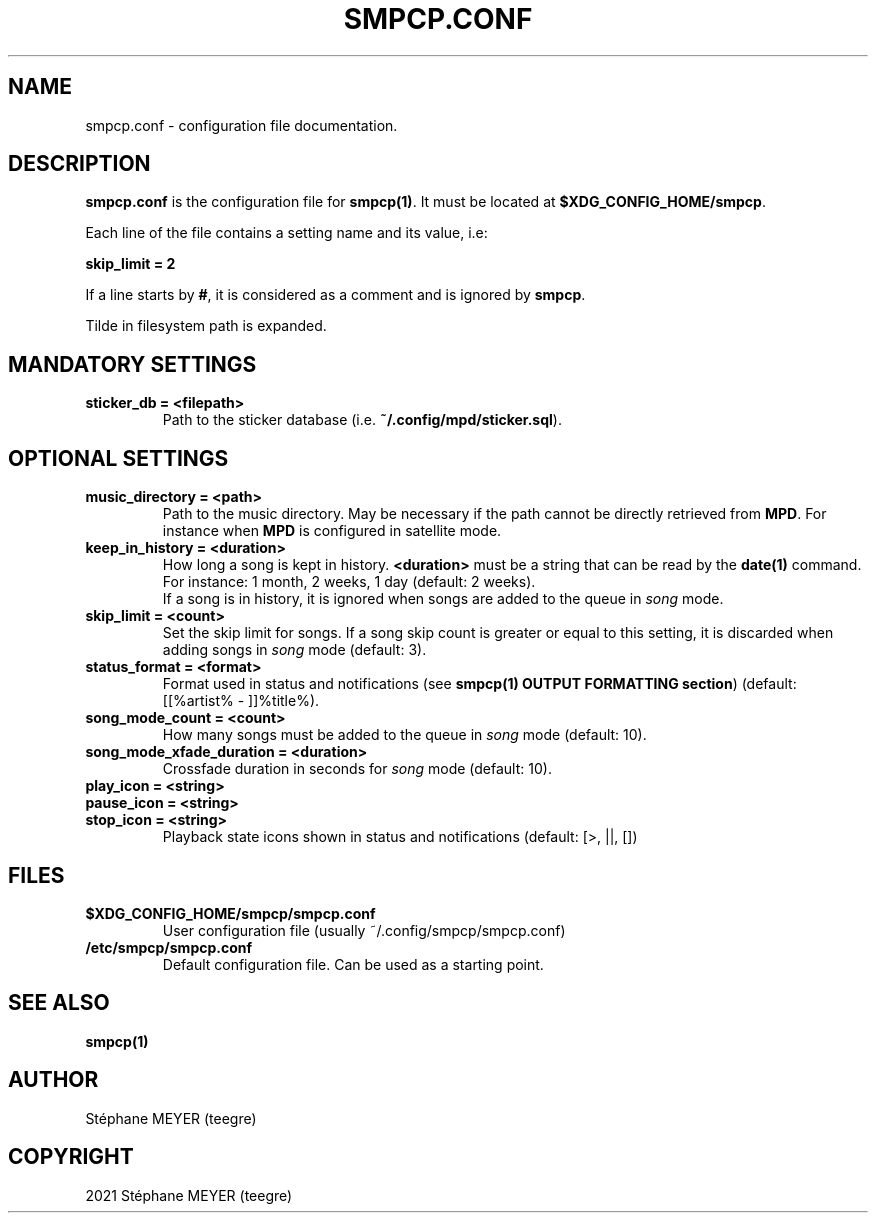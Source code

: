.TH "SMPCP.CONF" "5" "0.1.9" "June 2022" "SMPCP"
.SH "NAME"
smpcp.conf - configuration file documentation.
.SH "DESCRIPTION"
\fBsmpcp.conf\fR is the configuration file for \fBsmpcp(1)\fR. It must be located at \fB$XDG_CONFIG_HOME/smpcp\fR.
.PP
Each line of the file contains a setting name and its value, i.e:
.PP
.B skip_limit = 2
.PP
If a line starts by \fB#\fR, it is considered as a comment and is ignored by \fBsmpcp\fR.

Tilde in filesystem path is expanded.
.SH "MANDATORY SETTINGS"
.TP
.B sticker_db = <filepath>
  Path to the sticker database (i.e. \fB~/.config/mpd/sticker.sql\fR).
.SH "OPTIONAL SETTINGS"
.TP
.B music_directory = <path>
  Path to the music directory. May be necessary if the path cannot be directly retrieved from \fBMPD\fR. For instance when \fBMPD\fR is configured in satellite mode.
.TP
.B keep_in_history = <duration>
How long a song is kept in history. \fB<duration>\fR must be a string that can be read by the \fBdate(1)\fR command. For instance: 1 month, 2 weeks, 1 day (default: 2 weeks).
.br
If a song is in history, it is ignored when songs are added to the queue in \fIsong\fR mode.
.TP
.B skip_limit = <count>
Set the skip limit for songs. If a song skip count is greater or equal to this setting, it is discarded when adding songs in \fIsong\fR mode (default: 3).
.TP
.B status_format = <format>
Format used in status and notifications (see \fBsmpcp(1) OUTPUT FORMATTING section\fR) (default: [[%artist% - ]]%title%).
.TP
.B song_mode_count = <count>
How many songs must be added to the queue in \fIsong\fR mode (default: 10).
.TP
.B song_mode_xfade_duration = <duration>
Crossfade duration in seconds for \fIsong\fR mode (default: 10).
.TP
.B play_icon = <string>
.TP
.B pause_icon = <string>
.TP
.B stop_icon = <string>
  Playback state icons shown in status and notifications (default: [>, ||, [])
.SH "FILES"
.TP
.B $XDG_CONFIG_HOME/smpcp/smpcp.conf
  User configuration file (usually ~/.config/smpcp/smpcp.conf)
.TP
.B /etc/smpcp/smpcp.conf
  Default configuration file. Can be used as a starting point.
.SH "SEE ALSO"
.TP
.B smpcp(1)
.SH "AUTHOR"
.TP
Stéphane MEYER (teegre)
.SH "COPYRIGHT"
.TP
2021 Stéphane MEYER (teegre)
